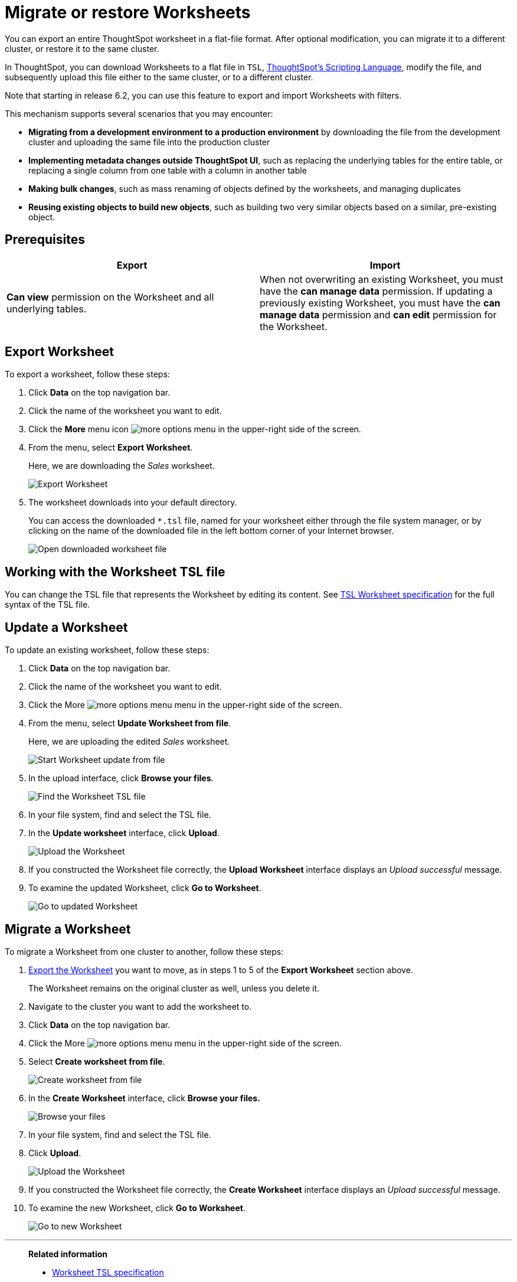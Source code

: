 = Migrate or restore Worksheets
:last_updated: 04/20/2021
:linkattrs:
:experimental:

You can export an entire ThoughtSpot worksheet in a flat-file format. After optional modification, you can migrate it to a different cluster, or restore it to the same cluster.

In ThoughtSpot, you can download Worksheets to a flat file in `TSL`, xref:yaml-worksheet.adoc[ThoughtSpot's Scripting Language], modify the file, and subsequently upload this file either to the same cluster, or to a different cluster.

Note that starting in release 6.2, you can use this feature to export and import Worksheets with filters.

This mechanism supports several scenarios that you may encounter:

* *Migrating from a development environment to a production environment* by downloading the file from the development cluster and uploading the same file into the production cluster
* *Implementing metadata changes outside ThoughtSpot UI*, such as replacing the underlying tables for the entire table, or replacing a single column from one table with a column in another table
* *Making bulk changes*, such as mass renaming of objects defined by the worksheets, and managing duplicates
* *Reusing existing objects to build new objects*, such as building two very similar objects based on a similar, pre-existing object.

== Prerequisites

|===
| Export | Import

| *Can view* permission on the Worksheet and all underlying tables.
| When not overwriting an existing Worksheet, you must have the *can manage data* permission.
If updating a previously existing Worksheet, you must have the *can manage data* permission and *can edit* permission for the Worksheet.
|===

[#worksheet-export]
== Export Worksheet

To export a worksheet, follow these steps:

. Click *Data* on the top navigation bar.
. Click the name of the worksheet you want to edit.
. Click the *More* menu icon image:icon-ellipses.png[more options menu] in the upper-right side of the screen.
. From the menu, select *Export Worksheet*.
+
Here, we are downloading the _Sales_ worksheet.
+
image::worksheet-export.png[Export Worksheet]

. The worksheet downloads into your default directory.
+
You can access the downloaded `*.tsl` file, named for your worksheet either through the file system manager, or by clicking on the name of the downloaded file in the left bottom corner of your Internet browser.
+
image::worksheet-export-complete.png[Open downloaded worksheet file]

[#worksheet-change]
== Working with the Worksheet TSL file

You can change the TSL file that represents the Worksheet by editing its content.
See xref:yaml-worksheet.adoc[TSL Worksheet specification] for the full syntax of the TSL file.

[#worksheet-update]
== Update a Worksheet

To update an existing worksheet, follow these steps:

. Click *Data* on the top navigation bar.
. Click the name of the worksheet you want to edit.
. Click the More image:icon-ellipses.png[more options menu] menu in the upper-right side of the screen.
. From the menu, select *Update Worksheet from file*.
+
Here, we are uploading the edited _Sales_ worksheet.
+
image::worksheet-update-from-file.png[Start Worksheet update from file]

. In the upload interface, click *Browse your files*.
+
image::worksheet-update-browse.png[Find the Worksheet TSL file]

. In your file system, find and select the TSL file.
. In the *Update worksheet* interface, click *Upload*.
+
image::worksheet-update-upload.png[Upload the Worksheet]

. If you constructed the Worksheet file correctly, the *Upload Worksheet* interface displays an _Upload successful_ message.
. To examine the updated Worksheet, click *Go to Worksheet*.
+
image::worksheet-update-success.png[Go to updated Worksheet]

[#worksheet-migrate]
== Migrate a Worksheet

To migrate a Worksheet from one cluster to another, follow these steps:

. <<worksheet-export,Export the Worksheet>> you want to move, as in steps 1 to 5 of the *Export Worksheet* section above.
+
The Worksheet remains on the original cluster as well, unless you delete it.

. Navigate to the cluster you want to add the worksheet to.
. Click *Data* on the top navigation bar.
. Click the More image:icon-ellipses.png[more options menu] menu in the upper-right side of the screen.
. Select *Create worksheet from file*.
+
image::worksheet-create-from-file.png[Create worksheet from file]

. In the *Create Worksheet* interface, click *Browse your files.*
+
image::worksheet-create-browse-files.png[Browse your files]

. In your file system, find and select the TSL file.
. Click *Upload*.
+
image::worksheet-create-upload.png[Upload the Worksheet]

. If you constructed the Worksheet file correctly, the *Create Worksheet* interface displays an _Upload successful_ message.
. To examine the new Worksheet, click *Go to Worksheet*.
+
image::worksheet-create-go-to-worksheet.png[Go to new Worksheet]

'''
> **Related information**
>
> * xref:yaml-worksheet.adoc[Worksheet TSL specification]
